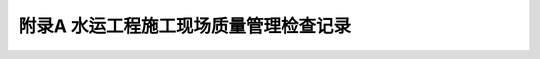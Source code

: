 附录A  水运工程施工现场质量管理检查记录
=============================================

.. raw:: html

  <h2 id="test111">附录A  水运工程施工现场质量管理检查记录</h2>

.. raw:: html

 <p style="text-align:justify"><a href="#idA.0.0.1"> A.0.0.1</a> <span id="idA.0.0.1"> 施工单位和监理单位应按<a href="#figA.0.0.1">表 A.0.0.1</a>的规定，对施工现场的质量管理体系进行检查并填写记录。</span></p>

  <div align="center"><img id="figA.0.0.1" src="./_static/fig/A.0.0.1.png" alt="Picture" width="900px"></div>
  <script type="text/javascript">var viewer = new Viewer(document.getElementById('figA.0.0.1'));</script>

:math:`\ ` 